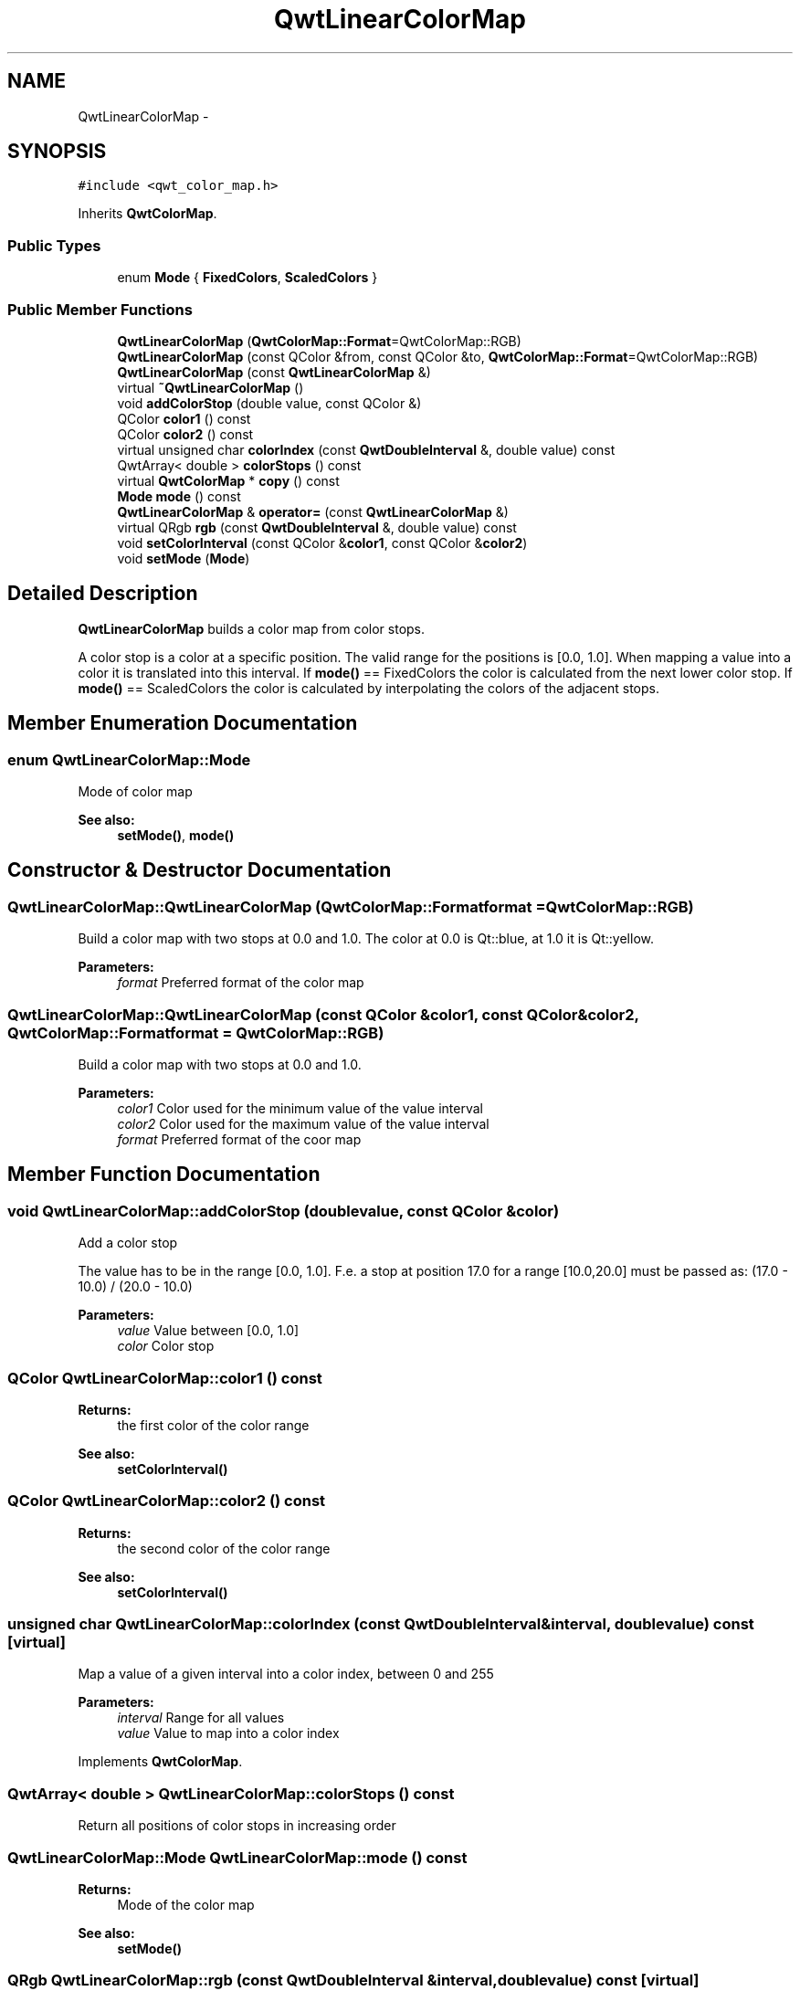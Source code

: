 .TH "QwtLinearColorMap" 3 "Tue Nov 20 2012" "Version 5.2.3" "Qwt User's Guide" \" -*- nroff -*-
.ad l
.nh
.SH NAME
QwtLinearColorMap \- 
.SH SYNOPSIS
.br
.PP
.PP
\fC#include <qwt_color_map\&.h>\fP
.PP
Inherits \fBQwtColorMap\fP\&.
.SS "Public Types"

.in +1c
.ti -1c
.RI "enum \fBMode\fP { \fBFixedColors\fP, \fBScaledColors\fP }"
.br
.in -1c
.SS "Public Member Functions"

.in +1c
.ti -1c
.RI "\fBQwtLinearColorMap\fP (\fBQwtColorMap::Format\fP=QwtColorMap::RGB)"
.br
.ti -1c
.RI "\fBQwtLinearColorMap\fP (const QColor &from, const QColor &to, \fBQwtColorMap::Format\fP=QwtColorMap::RGB)"
.br
.ti -1c
.RI "\fBQwtLinearColorMap\fP (const \fBQwtLinearColorMap\fP &)"
.br
.ti -1c
.RI "virtual \fB~QwtLinearColorMap\fP ()"
.br
.ti -1c
.RI "void \fBaddColorStop\fP (double value, const QColor &)"
.br
.ti -1c
.RI "QColor \fBcolor1\fP () const "
.br
.ti -1c
.RI "QColor \fBcolor2\fP () const "
.br
.ti -1c
.RI "virtual unsigned char \fBcolorIndex\fP (const \fBQwtDoubleInterval\fP &, double value) const "
.br
.ti -1c
.RI "QwtArray< double > \fBcolorStops\fP () const "
.br
.ti -1c
.RI "virtual \fBQwtColorMap\fP * \fBcopy\fP () const "
.br
.ti -1c
.RI "\fBMode\fP \fBmode\fP () const "
.br
.ti -1c
.RI "\fBQwtLinearColorMap\fP & \fBoperator=\fP (const \fBQwtLinearColorMap\fP &)"
.br
.ti -1c
.RI "virtual QRgb \fBrgb\fP (const \fBQwtDoubleInterval\fP &, double value) const "
.br
.ti -1c
.RI "void \fBsetColorInterval\fP (const QColor &\fBcolor1\fP, const QColor &\fBcolor2\fP)"
.br
.ti -1c
.RI "void \fBsetMode\fP (\fBMode\fP)"
.br
.in -1c
.SH "Detailed Description"
.PP 
\fBQwtLinearColorMap\fP builds a color map from color stops\&. 

A color stop is a color at a specific position\&. The valid range for the positions is [0\&.0, 1\&.0]\&. When mapping a value into a color it is translated into this interval\&. If \fBmode()\fP == FixedColors the color is calculated from the next lower color stop\&. If \fBmode()\fP == ScaledColors the color is calculated by interpolating the colors of the adjacent stops\&. 
.SH "Member Enumeration Documentation"
.PP 
.SS "enum \fBQwtLinearColorMap::Mode\fP"
Mode of color map 
.PP
\fBSee also:\fP
.RS 4
\fBsetMode()\fP, \fBmode()\fP 
.RE
.PP

.SH "Constructor & Destructor Documentation"
.PP 
.SS "QwtLinearColorMap::QwtLinearColorMap (\fBQwtColorMap::Format\fPformat = \fCQwtColorMap::RGB\fP)"
Build a color map with two stops at 0\&.0 and 1\&.0\&. The color at 0\&.0 is Qt::blue, at 1\&.0 it is Qt::yellow\&.
.PP
\fBParameters:\fP
.RS 4
\fIformat\fP Preferred format of the color map 
.RE
.PP

.SS "QwtLinearColorMap::QwtLinearColorMap (const QColor &color1, const QColor &color2, \fBQwtColorMap::Format\fPformat = \fCQwtColorMap::RGB\fP)"
Build a color map with two stops at 0\&.0 and 1\&.0\&.
.PP
\fBParameters:\fP
.RS 4
\fIcolor1\fP Color used for the minimum value of the value interval 
.br
\fIcolor2\fP Color used for the maximum value of the value interval 
.br
\fIformat\fP Preferred format of the coor map 
.RE
.PP

.SH "Member Function Documentation"
.PP 
.SS "void QwtLinearColorMap::addColorStop (doublevalue, const QColor &color)"
Add a color stop
.PP
The value has to be in the range [0\&.0, 1\&.0]\&. F\&.e\&. a stop at position 17\&.0 for a range [10\&.0,20\&.0] must be passed as: (17\&.0 - 10\&.0) / (20\&.0 - 10\&.0)
.PP
\fBParameters:\fP
.RS 4
\fIvalue\fP Value between [0\&.0, 1\&.0] 
.br
\fIcolor\fP Color stop 
.RE
.PP

.SS "QColor QwtLinearColorMap::color1 () const"
\fBReturns:\fP
.RS 4
the first color of the color range 
.RE
.PP
\fBSee also:\fP
.RS 4
\fBsetColorInterval()\fP 
.RE
.PP

.SS "QColor QwtLinearColorMap::color2 () const"
\fBReturns:\fP
.RS 4
the second color of the color range 
.RE
.PP
\fBSee also:\fP
.RS 4
\fBsetColorInterval()\fP 
.RE
.PP

.SS "unsigned char QwtLinearColorMap::colorIndex (const \fBQwtDoubleInterval\fP &interval, doublevalue) const\fC [virtual]\fP"
Map a value of a given interval into a color index, between 0 and 255
.PP
\fBParameters:\fP
.RS 4
\fIinterval\fP Range for all values 
.br
\fIvalue\fP Value to map into a color index 
.RE
.PP

.PP
Implements \fBQwtColorMap\fP\&.
.SS "QwtArray< double > QwtLinearColorMap::colorStops () const"
Return all positions of color stops in increasing order 
.SS "\fBQwtLinearColorMap::Mode\fP QwtLinearColorMap::mode () const"
\fBReturns:\fP
.RS 4
Mode of the color map 
.RE
.PP
\fBSee also:\fP
.RS 4
\fBsetMode()\fP 
.RE
.PP

.SS "QRgb QwtLinearColorMap::rgb (const \fBQwtDoubleInterval\fP &interval, doublevalue) const\fC [virtual]\fP"
Map a value of a given interval into a rgb value
.PP
\fBParameters:\fP
.RS 4
\fIinterval\fP Range for all values 
.br
\fIvalue\fP Value to map into a rgb value 
.RE
.PP

.PP
Implements \fBQwtColorMap\fP\&.
.SS "void QwtLinearColorMap::setColorInterval (const QColor &color1, const QColor &color2)"
Set the color range
.PP
Add stops at 0\&.0 and 1\&.0\&.
.PP
\fBParameters:\fP
.RS 4
\fIcolor1\fP Color used for the minimum value of the value interval 
.br
\fIcolor2\fP Color used for the maximum value of the value interval
.RE
.PP
\fBSee also:\fP
.RS 4
\fBcolor1()\fP, \fBcolor2()\fP 
.RE
.PP

.SS "void QwtLinearColorMap::setMode (\fBMode\fPmode)"

.PP
Set the mode of the color map\&. FixedColors means the color is calculated from the next lower color stop\&. ScaledColors means the color is calculated by interpolating the colors of the adjacent stops\&.
.PP
\fBSee also:\fP
.RS 4
\fBmode()\fP 
.RE
.PP


.SH "Author"
.PP 
Generated automatically by Doxygen for Qwt User's Guide from the source code\&.
